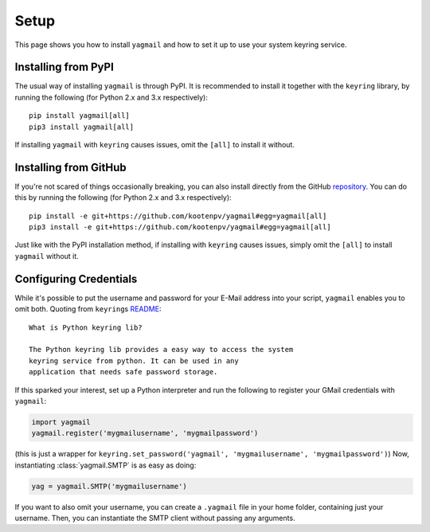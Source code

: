 Setup
=====
This page shows you how to install ``yagmail`` and
how to set it up to use your system keyring service.


Installing from PyPI
--------------------
The usual way of installing ``yagmail`` is through PyPI.
It is recommended to install it together with the ``keyring``
library, by running the following (for Python 2.x and 3.x respectively)::

    pip install yagmail[all]
    pip3 install yagmail[all]

If installing ``yagmail`` with ``keyring`` causes issues,
omit the ``[all]`` to install it without.


Installing from GitHub
----------------------
If you're not scared of things occasionally breaking, you can also
install directly from the GitHub `repository <https://github.com/kootenpv/yagmail>`_.
You can do this by running the following (for Python 2.x and 3.x respectively)::

    pip install -e git+https://github.com/kootenpv/yagmail#egg=yagmail[all]
    pip3 install -e git+https://github.com/kootenpv/yagmail#egg=yagmail[all]

Just like with the PyPI installation method, if installing with ``keyring``
causes issues, simply omit the ``[all]`` to install ``yagmail`` without it.


Configuring Credentials
-----------------------
While it's possible to put the username and password for your
E-Mail address into your script, ``yagmail`` enables you to omit both.
Quoting from ``keyring``\s `README <https://github.com/jaraco/keyring#what-is-python-keyring-lib>`_::

    What is Python keyring lib?

    The Python keyring lib provides a easy way to access the system
    keyring service from python. It can be used in any
    application that needs safe password storage.

If this sparked your interest, set up a Python interpreter and run
the following to register your GMail credentials with ``yagmail``:

.. code-block:: python

    import yagmail
    yagmail.register('mygmailusername', 'mygmailpassword')

(this is just a wrapper for ``keyring.set_password('yagmail', 'mygmailusername', 'mygmailpassword')``)
Now, instantiating :class:`yagmail.SMTP` is as easy as doing:

.. code-block:: python

    yag = yagmail.SMTP('mygmailusername')

If you want to also omit your username, you can create a ``.yagmail``
file in your home folder, containing just your username. Then, you can
instantiate the SMTP client without passing any arguments.
